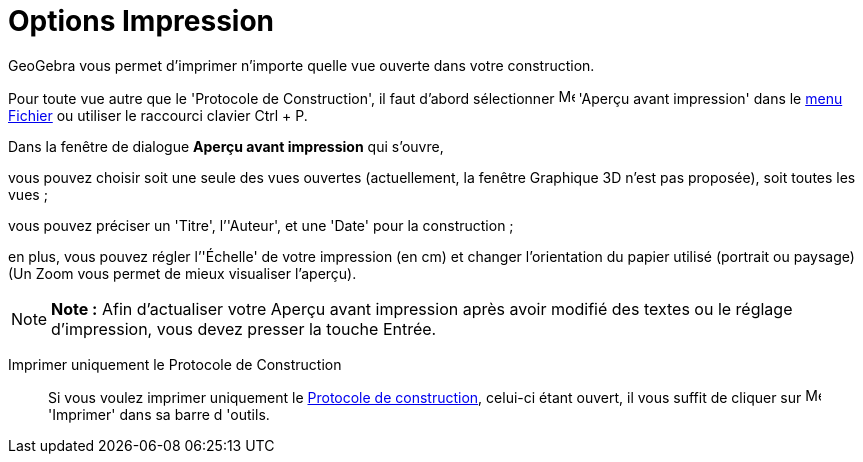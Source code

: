= Options Impression
:page-en: Printing_Options
ifdef::env-github[:imagesdir: /fr/modules/ROOT/assets/images]

GeoGebra vous permet d’imprimer n'importe quelle vue ouverte dans votre construction.

Pour toute vue autre que le 'Protocole de Construction', il faut d'abord sélectionner image:Menu_Print_Preview.png[Menu
Print Preview.png,width=16,height=16] 'Aperçu avant impression' dans le xref:/Menu_Fichier.adoc[menu Fichier] ou
utiliser le raccourci clavier [.kcode]#Ctrl# + [.kcode]#P#.

Dans la fenêtre de dialogue *Aperçu avant impression* qui s’ouvre,

vous pouvez choisir soit une seule des vues ouvertes (actuellement, la fenêtre Graphique 3D n'est pas proposée), soit
toutes les vues ;

vous pouvez préciser un 'Titre', l’'Auteur', et une 'Date' pour la construction ;

en plus, vous pouvez régler l’'Échelle' de votre impression (en cm) et changer l’orientation du papier utilisé (portrait
ou paysage) (Un Zoom vous permet de mieux visualiser l'aperçu).

[NOTE]
====

*Note :* Afin d’actualiser votre Aperçu avant impression après avoir modifié des textes ou le réglage d’impression, vous
devez presser la touche [.kcode]#Entrée#.

====

Imprimer uniquement le Protocole de Construction::

Si vous voulez imprimer uniquement le xref:/Protocole_de_construction.adoc[Protocole de construction], celui-ci étant
ouvert, il vous suffit de cliquer sur image:Menu_Print_Preview.png[Menu Print Preview.png,width=16,height=16] 'Imprimer'
dans sa barre d 'outils.
